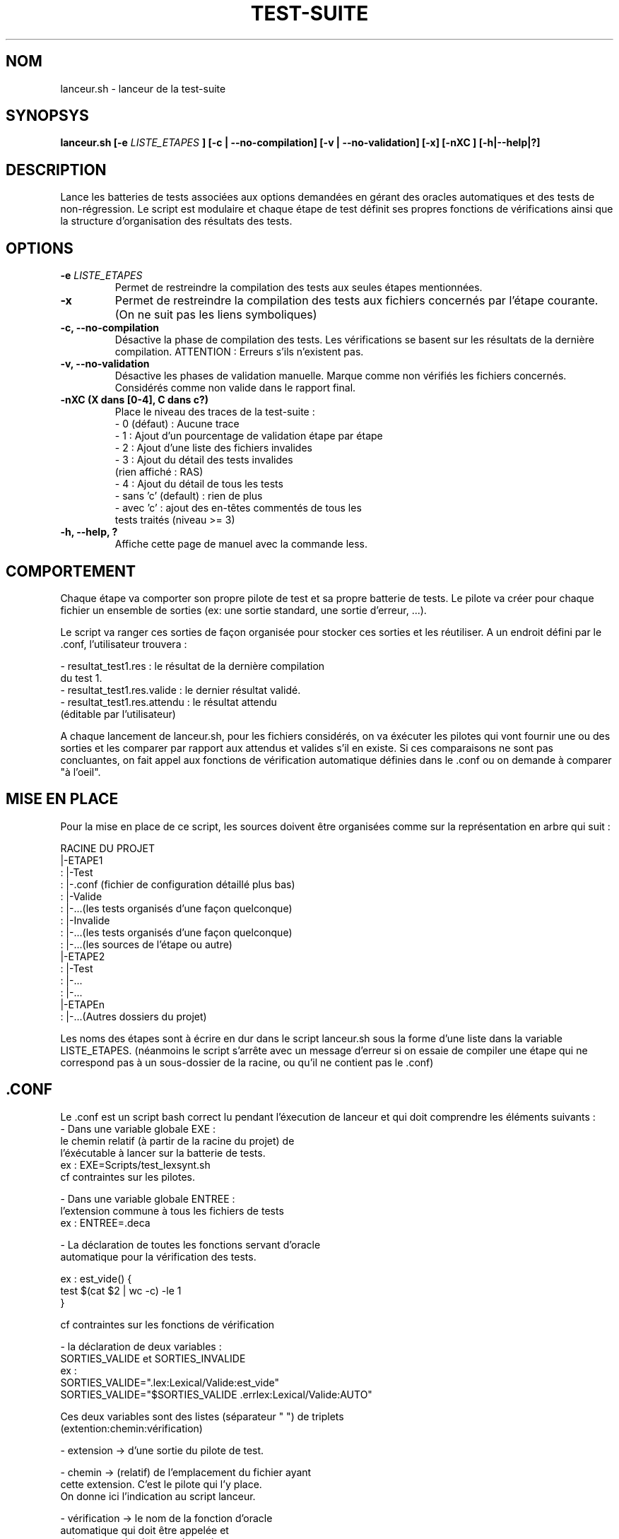 .TH TEST-SUITE 1 "10 janvier 2012" "Version 1.1" "Test-suite projet GL"
.SH NOM
lanceur.sh - lanceur de la test-suite

.SH SYNOPSYS
.B lanceur.sh  [-e 
.I LISTE_ETAPES
.B ]
.B            [-c | --no-compilation]
.B            [-v | --no-validation]
.B            [-x]
.B            [-nXC ]
.B            [-h|--help|?]


.SH DESCRIPTION
Lance les batteries de tests associées aux options demandées en 
gérant des oracles automatiques et des tests de non-régression. 
Le script est modulaire et chaque étape de test définit ses propres 
fonctions de vérifications ainsi que la structure d'organisation des 
résultats des tests.


.SH OPTIONS

.TP 
.BI -e " LISTE_ETAPES"
Permet de restreindre la compilation des tests aux seules étapes mentionnées.

.TP
.BI -x
Permet de restreindre la compilation des tests
aux fichiers concernés par l'étape courante.
(On ne suit pas les liens symboliques)

.TP
.B -c, --no-compilation  
Désactive la phase de compilation des tests.
Les vérifications se basent sur les résultats de
la dernière compilation.
ATTENTION : Erreurs s'ils n'existent pas.

.TP
.B -v, --no-validation 	
Désactive les phases de validation manuelle.
Marque comme non vérifiés les fichiers concernés.
Considérés comme non valide dans le rapport final.


.TP
.B -nXC  (X dans [0-4], C dans c?)
Place le niveau des traces de la test-suite :
 - 0 (défaut) : Aucune trace
 - 1 : Ajout d'un pourcentage de validation étape par étape
 - 2 : Ajout d'une liste des fichiers invalides
 - 3 : Ajout du détail des tests invalides 
       (rien affiché : RAS)
 - 4 : Ajout du détail de tous les tests
 - sans 'c' (default) : rien de plus
 - avec 'c' : ajout des en-têtes commentés de tous les 
   tests traités (niveau >= 3)

.TP
.B -h, --help, ?
Affiche cette page de manuel avec la commande less.


.SH COMPORTEMENT

Chaque étape va comporter son propre pilote de test et sa propre
batterie de tests. Le pilote va créer pour chaque fichier un ensemble de
sorties (ex: une sortie standard, une sortie d'erreur, ...).

Le script va ranger ces sorties de façon organisée pour stocker 
ces sorties et les réutiliser.
A un endroit défini par le .conf, l'utilisateur trouvera :

   - resultat_test1.res : le résultat de la dernière compilation 
                          du test 1.
   - resultat_test1.res.valide : le dernier résultat validé.
   - resultat_test1.res.attendu : le résultat attendu 
                                 (éditable par l'utilisateur)

.br

A chaque lancement de lanceur.sh, pour les fichiers considérés, 
on va éxécuter les pilotes qui vont fournir une ou des sorties et les comparer 
par rapport aux attendus et valides s'il en existe. Si ces comparaisons 
ne sont pas concluantes, on fait appel aux fonctions de vérification 
automatique définies dans le .conf ou on demande à comparer "à l'oeil".


.SH MISE EN PLACE
        
Pour la mise en place de ce script, les sources doivent être organisées 
comme sur la représentation en arbre qui suit :

   RACINE DU PROJET
      |-ETAPE1
      : |-Test
      :   |-.conf (fichier de configuration détaillé plus bas)
      :   |-Valide
      :     |-...(les tests organisés d'une façon quelconque)
      :   |-Invalide
      :     |-...(les tests organisés d'une façon quelconque)
      : |-...(les sources de l'étape ou autre)
      |-ETAPE2
      : |-Test
      :     |-...
      :     |-...
      |-ETAPEn
      : |-...(Autres dossiers du projet)

Les noms des étapes sont à écrire en dur dans le script lanceur.sh sous 
la forme d'une liste dans la variable LISTE_ETAPES.
(néanmoins le script s'arrête avec un message d'erreur si on essaie 
de compiler une étape qui ne correspond pas à un sous-dossier de la 
racine, ou qu'il ne contient pas le .conf)


.SH .CONF
Le .conf est un script bash correct lu pendant l'éxecution de lanceur 
et qui doit comprendre les éléments suivants :
   - Dans une variable globale EXE :
      le chemin relatif (à partir de la racine du projet) de
      l'éxécutable à lancer sur la batterie de tests.
      ex : EXE=Scripts/test_lexsynt.sh
      cf contraintes sur les pilotes.
   
   - Dans une variable globale ENTREE :
      l'extension commune à tous les fichiers de tests
      ex : ENTREE=.deca

   - La déclaration de toutes les fonctions servant d'oracle 
     automatique pour la vérification des tests.

         ex : est_vide() {  
                  test $(cat $2 | wc -c) -le 1
              }
	  

     cf contraintes sur les fonctions de vérification
	         

   - la déclaration de deux variables : 
     SORTIES_VALIDE et SORTIES_INVALIDE
     ex : 
         SORTIES_VALIDE=".lex:Lexical/Valide:est_vide" 
         SORTIES_VALIDE="$SORTIES_VALIDE .errlex:Lexical/Valide:AUTO"

	Ces deux variables sont des listes (séparateur " ") de triplets
        (extention:chemin:vérification)


   - extension -> d'une sortie du pilote de test. 

   - chemin -> (relatif) de l'emplacement du fichier ayant
               cette extension. C'est le pilote qui l'y place.
               On donne ici l'indication au script lanceur.

   - vérification -> le nom de la fonction d'oracle 
                     automatique qui doit être appelée et 
                     qui retourne si oui ou non la sortie 
                     est conforme à l'entrée. 
                     Pour demander à vérifier soi-même une 
                     sortie particulière, on met "AUTO". 

.SH CONTRAINTES SUR LES EXECUTABLES

L' éxécutable qui est cité par un .conf doit être parfaitement 
en accord avec celui-ci : 
   1) Il prend en premier et seul paramètre le chemin absolu 
      du fichier de test à compiler.
   2) Il crée en sortie tous les fichiers que le .conf a promis
      aux endroits également promis. 	  
      Attention : ne pas oublier de créer des fichiers vides
      TOUS les fichiers doivent y être.

Rq: Il n'y a pas de limite sur le nombre de sorties, du moment qu'elles
sont renseignées dans le .conf.

.SH CONTRAINTES SUR LES FONCTIONS DE VERIFICATION
Les fonctions de vérif sont des fonctions bash simples prenant en
paramètres
   1) le fichier qu'on a cherché à tester
   2) un des fichiers de sortie (défini par les listes de sorties)


.SH AUTEUR
.TP
BOUSSON Valentin (valentin.bousson@ensimag.imag.fr)

.SH BOGUES
Pour tout bug détécté, question à propos ou suggestions :
contactez valentin.bousson@ensimag.imag.fr
